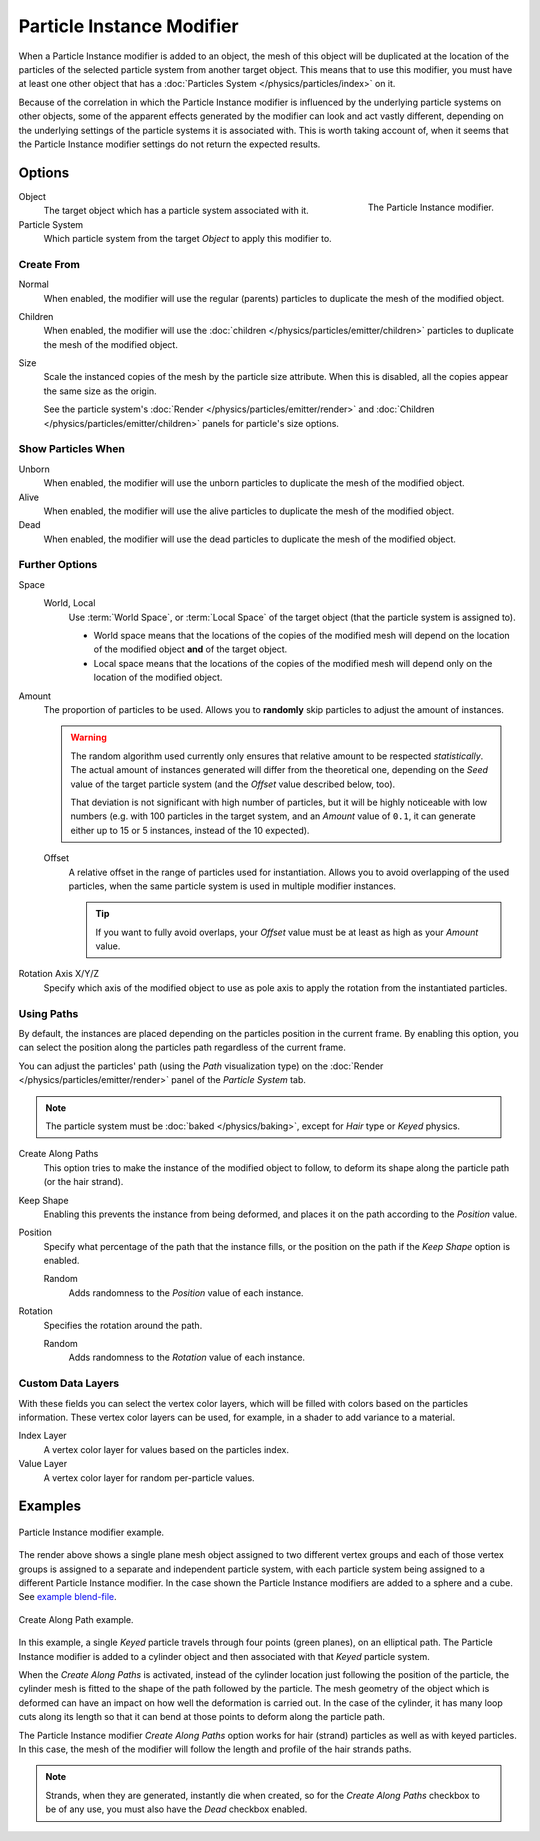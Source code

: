 .. _bpy.types.ParticleInstanceModifier:

**************************
Particle Instance Modifier
**************************

When a Particle Instance modifier is added to an object,
the mesh of this object will be duplicated
at the location of the particles of the selected particle system from another target object.
This means that to use this modifier, you must have at least one other object
that has a :doc:`Particles System </physics/particles/index>` on it.

Because of the correlation in which the Particle Instance modifier is
influenced by the underlying particle systems on other objects, some of the apparent effects
generated by the modifier can look and act vastly different,
depending on the underlying settings of the particle systems it is associated with.
This is worth taking account of, when it seems that the Particle Instance modifier settings
do not return the expected results.


Options
=======

.. figure:: /images/modeling_modifiers_physics_particle-instance_panel.png
   :align: right

   The Particle Instance modifier.

Object
   The target object which has a particle system associated with it.
Particle System
   Which particle system from the target *Object* to apply this modifier to.


Create From
-----------

Normal
   When enabled, the modifier will use the regular (parents) particles
   to duplicate the mesh of the modified object.
Children
   When enabled, the modifier will use the :doc:`children </physics/particles/emitter/children>` particles
   to duplicate the mesh of the modified object.
Size
   Scale the instanced copies of the mesh by the particle size attribute.
   When this is disabled, all the copies appear the same size as the origin.

   See the particle system's :doc:`Render </physics/particles/emitter/render>`
   and :doc:`Children </physics/particles/emitter/children>` panels for particle's size options.


Show Particles When
-------------------

Unborn
   When enabled, the modifier will use the unborn particles
   to duplicate the mesh of the modified object.
Alive
   When enabled, the modifier will use the alive particles
   to duplicate the mesh of the modified object.
Dead
   When enabled, the modifier will use the dead particles
   to duplicate the mesh of the modified object.


Further Options
---------------

Space
   World, Local
      Use :term:`World Space`, or :term:`Local Space` of the target object (that the particle system is assigned to).

      - World space means that the locations of the copies of the modified mesh will depend
        on the location of the modified object **and** of the target object.
      - Local space means that the locations of the copies of the modified mesh will depend
        only on the location of the modified object.

Amount
   The proportion of particles to be used.
   Allows you to **randomly** skip particles to adjust the amount of instances.

   .. warning::

      The random algorithm used currently only ensures that relative amount to be respected *statistically*.
      The actual amount of instances generated will differ from the theoretical one,
      depending on the *Seed* value of the target particle system (and the *Offset* value described below, too).

      That deviation is not significant with high number of particles,
      but it will be highly noticeable with low numbers
      (e.g. with 100 particles in the target system, and an *Amount* value of ``0.1``,
      it can generate either up to 15 or 5 instances, instead of the 10 expected).

   Offset
      A relative offset in the range of particles used for instantiation.
      Allows you to avoid overlapping of the used particles,
      when the same particle system is used in multiple modifier instances.

      .. tip::

         If you want to fully avoid overlaps, your *Offset* value must be at least as high as your *Amount* value.

Rotation Axis X/Y/Z
   Specify which axis of the modified object to use as pole axis to apply
   the rotation from the instantiated particles.


Using Paths
-----------

By default, the instances are placed depending on the particles position in the current frame.
By enabling this option, you can select the position along the particles path regardless of the current frame.

You can adjust the particles' path (using the *Path* visualization type)
on the :doc:`Render </physics/particles/emitter/render>` panel of the *Particle System* tab.

.. note::

   The particle system must be :doc:`baked </physics/baking>`, except for *Hair* type or *Keyed* physics.

Create Along Paths
   This option tries to make the instance of the modified object to follow,
   to deform its shape along the particle path (or the hair strand).
Keep Shape
   Enabling this prevents the instance from being deformed,
   and places it on the path according to the *Position* value.
Position
   Specify what percentage of the path that the instance fills,
   or the position on the path if the *Keep Shape* option is enabled.

   Random
      Adds randomness to the *Position* value of each instance.

Rotation
   Specifies the rotation around the path.

   Random
      Adds randomness to the *Rotation* value of each instance.


Custom Data Layers
------------------

With these fields you can select the vertex color layers,
which will be filled with colors based on the particles information.
These vertex color layers can be used, for example, in a shader to add variance to a material.

Index Layer
   A vertex color layer for values based on the particles index.
Value Layer
   A vertex color layer for random per-particle values.


Examples
========

.. figure:: /images/modeling_modifiers_physics_particle-instance_split-plane.jpg
   :width: 600px
   :align: center

   Particle Instance modifier example.

The render above shows a single plane mesh object assigned to two different vertex groups
and each of those vertex groups is assigned to a separate and independent particle system,
with each particle system being assigned to a different Particle Instance modifier.
In the case shown the Particle Instance modifiers are added to a sphere and a cube.
See `example blend-file
<https://en.blender.org/uploads/4/48/Manual_-_Modifiers_-_Particle_Instance_Modifiers_-_Split_Plane.blend>`__.

.. figure:: /images/modeling_modifiers_physics_particle-instance_create-along-paths.jpg
   :width: 600px
   :align: center

   Create Along Path example.

In this example, a single *Keyed* particle travels through four points (green planes),
on an elliptical path. The Particle Instance modifier is added to a cylinder object
and then associated with that *Keyed* particle system.

When the *Create Along Paths* is activated,
instead of the cylinder location just following the position of the particle,
the cylinder mesh is fitted to the shape of the path followed by the particle.
The mesh geometry of the object which is deformed
can have an impact on how well the deformation is carried out.
In the case of the cylinder, it has many loop cuts along its length so
that it can bend at those points to deform along the particle path.

The Particle Instance modifier *Create Along Paths* option works for hair (strand) particles
as well as with keyed particles. In this case, the mesh of the modifier will follow
the length and profile of the hair strands paths.

.. note::

   Strands, when they are generated, instantly die when created, so for the *Create Along Paths* checkbox
   to be of any use, you must also have the *Dead* checkbox enabled.
